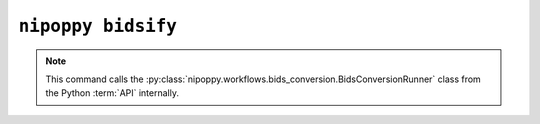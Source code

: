 ``nipoppy bidsify``
===================

.. note::
   This command calls the :py:class:`nipoppy.workflows.bids_conversion.BidsConversionRunner` class from the Python :term:`API` internally.

.. click:: nipoppy.cli:bidsify
   :prog: nipoppy bidsify
